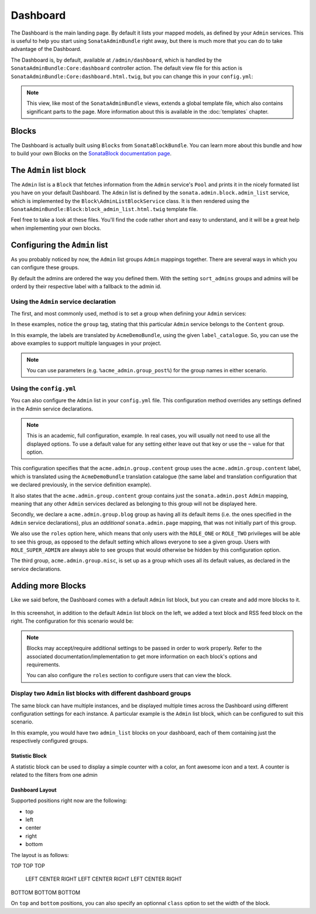 Dashboard
=========

The Dashboard is the main landing page. By default it lists your mapped models,
as defined by your ``Admin`` services. This is useful to help you start using
``SonataAdminBundle`` right away, but there is much more that you can do to take
advantage of the Dashboard.

The Dashboard is, by default, available at ``/admin/dashboard``, which is handled by
the ``SonataAdminBundle:Core:dashboard`` controller action. The default view file for
this action is ``SonataAdminBundle:Core:dashboard.html.twig``, but you can change
this in your ``config.yml``:

.. configuration-block::

    .. code-block:: yaml

        # app/config/config.yml
        sonata_admin:
            templates:
                dashboard: SonataAdminBundle:Core:dashboard.html.twig

.. note::

    This view, like most of the ``SonataAdminBundle`` views, extends a global
    template file, which also contains significant parts to the page. More information
    about this is available in the :doc:`templates` chapter.

Blocks
------

The Dashboard is actually built using ``Blocks`` from ``SonataBlockBundle``. You
can learn more about this bundle and how to build your own Blocks on the
`SonataBlock documentation page`_.

The ``Admin`` list block
------------------------

The ``Admin`` list is a ``Block`` that fetches information from the ``Admin`` service's
``Pool`` and prints it in the nicely formated list you have on your default Dashboard.
The ``Admin`` list is defined by the ``sonata.admin.block.admin_list`` service, which is
implemented by the ``Block\AdminListBlockService`` class. It is then rendered using the
``SonataAdminBundle:Block:block_admin_list.html.twig`` template file.

Feel free to take a look at these files. You'll find the code rather short and easy to
understand, and it will be a great help when implementing your own blocks.

Configuring the ``Admin`` list
------------------------------

As you probably noticed by now, the ``Admin`` list groups ``Admin`` mappings together.
There are several ways in which you can configure these groups.

By default the admins are ordered the way you defined them. With the setting ``sort_admins``
groups and admins will be orderd by their respective label with a fallback to the admin id.

Using the ``Admin`` service declaration
^^^^^^^^^^^^^^^^^^^^^^^^^^^^^^^^^^^^^^^

The first, and most commonly used, method is to set a group when defining your ``Admin``
services:

.. configuration-block::

    .. code-block:: xml

        <service id="sonata.admin.post" class="Acme\DemoBundle\Admin\PostAdmin">
              <tag name="sonata.admin" manager_type="orm"
                  group="Content"
                  label="Post"/>
              <argument />
              <argument>Acme\DemoBundle\Entity\Post</argument>
              <argument />
          </service>

    .. code-block:: yaml

        services:
            sonata.admin.post:
                class: Acme\DemoBundle\Admin\PostAdmin
                tags:
                    - name: sonata.admin
                      manager_type: orm
                      group: "Content"
                      label: "Post"
                arguments:
                    - ~
                    - Acme\DemoBundle\Entity\Post
                    - ~

In these examples, notice the ``group`` tag, stating that this particular ``Admin``
service belongs to the ``Content`` group.

.. configuration-block::

    .. code-block:: xml

        <service id="sonata.admin.post" class="Acme\DemoBundle\Admin\PostAdmin">
              <tag name="sonata.admin" manager_type="orm"
                  group="acme.admin.group.content"
                  label="acme.admin.model.post" label_catalogue="AcmeDemoBundle"/>
              <argument />
              <argument>Acme\DemoBundle\Entity\Post</argument>
              <argument />
          </service>

    .. code-block:: yaml

        services:
            sonata.admin.post:
                class: Acme\DemoBundle\Admin\PostAdmin
                tags:
                    - name: sonata.admin
                      manager_type: orm
                      group: "acme.admin.group.content"
                      label: "acme.admin.model.post"
                      label_catalogue: "AcmeDemoBundle"
                arguments:
                    - ~
                    - Acme\DemoBundle\Entity\Post
                    - ~

In this example, the labels are translated by ``AcmeDemoBundle``, using the given
``label_catalogue``. So, you can use the above examples to support multiple languages
in your project.

.. note::

    You can use parameters (e.g. ``%acme_admin.group_post%``) for the group names
    in either scenario.

Using the ``config.yml``
^^^^^^^^^^^^^^^^^^^^^^^^

You can also configure the ``Admin`` list in your ``config.yml`` file. This
configuration method overrides any settings defined in the Admin service
declarations.

.. configuration-block::

    .. code-block:: yaml

        # app/config/config.yml
        sonata_admin:
            dashboard:
                groups:
                    acme.admin.group.content:
                        label: acme.admin.group.content
                        label_catalogue: AcmeDemoBundle
                        items:
                            - sonata.admin.post
                    acme.admin.group.blog:
                        items: ~
                        item_adds:
                            - sonata.admin.page
                        roles: [ ROLE_ONE, ROLE_TWO ]
                    acme.admin.group.misc: ~

.. note::

    This is an academic, full configuration, example. In real cases, you will usually
    not need to use all the displayed options. To use a default value for any setting
    either leave out that key or use the ``~`` value for that option.

This configuration specifies that the ``acme.admin.group.content`` group uses the
``acme.admin.group.content`` label, which is translated using the ``AcmeDemoBundle``
translation catalogue (the same label and translation configuration that we declared
previously, in the service definition example).

It also states that the ``acme.admin.group.content`` group contains just the
``sonata.admin.post`` ``Admin`` mapping, meaning that any other ``Admin`` services
declared as belonging to this group will not be displayed here.

Secondly, we declare a ``acme.admin.group.blog`` group as having all its default items
(i.e. the ones specified in the ``Admin`` service declarations), plus an *additional*
``sonata.admin.page`` mapping, that was not initially part of this group.

We also use the ``roles`` option here, which means that only users with the ``ROLE_ONE``
or ``ROLE_TWO`` privileges will be able to see this group, as opposed to the default setting
which allows everyone to see a given group. Users with ``ROLE_SUPER_ADMIN`` are always
able to see groups that would otherwise be hidden by this configuration option.

The third group, ``acme.admin.group.misc``, is set up as a group which uses all its
default values, as declared in the service declarations.


Adding more Blocks
------------------

Like we said before, the Dashboard comes with a default ``Admin`` list block, but
you can create and add more blocks to it.

.. figure:: ../images/dashboard.png
   :align: center
   :alt: Dashboard
   :width: 500

In this screenshot, in addition to the default ``Admin`` list block on the left, we added
a text block and RSS feed block on the right. The configuration for this scenario would be:

.. configuration-block::

    .. code-block:: yaml

        # app/config/config.yml
        sonata_admin:
            dashboard:
                blocks:
                    -
                        position: left
                        type: sonata.admin.block.admin_list
                    -
                        position: right
                        type: sonata.block.service.text
                        settings:
                            content: >
                                <h2>Welcome to the Sonata Admin</h2>
                                <p>This is a <code>sonata.block.service.text</code> from the Block
                                Bundle, you can create and add new block in these area by configuring
                                the <code>sonata_admin</code> section.</p> <br /> For instance, here
                                a RSS feed parser (<code>sonata.block.service.rss</code>):
                    -
                        position: right
                        type: sonata.block.service.rss
                        roles: [POST_READER]
                        settings:
                            title: Sonata Project's Feeds
                            url: https://sonata-project.org/blog/archive.rss


.. note::

    Blocks may accept/require additional settings to be passed in order to
    work properly. Refer to the associated documentation/implementation to
    get more information on each block's options and requirements.

    You can also configure the ``roles`` section to configure users that can
    view the block.

Display two ``Admin`` list blocks with different dashboard groups
^^^^^^^^^^^^^^^^^^^^^^^^^^^^^^^^^^^^^^^^^^^^^^^^^^^^^^^^^^^^^^^^^

The same block can have multiple instances, and be displayed multiple times
across the Dashboard using different configuration settings for each instance.
A particular example is the ``Admin`` list block, which can be configured to
suit this scenario.

.. configuration-block::

    .. code-block:: yaml

        # app/config/config.yml
        sonata_admin:
            dashboard:
                blocks:
                    # display two dashboard blocks
                    -
                        position: left
                        type: sonata.admin.block.admin_list
                        settings:
                            groups: [sonata_page1, sonata_page2]
                    -
                        position: right
                        type: sonata.admin.block.admin_list
                        settings:
                            groups: [sonata_page3]

                groups:
                    sonata_page1:
                        items:
                            - sonata.page.admin.myitem1
                    sonata_page2:
                        items:
                            - sonata.page.admin.myitem2
                            - sonata.page.admin.myitem3
                    sonata_page3:
                        items:
                            - sonata.page.admin.myitem4

In this example, you would have two ``admin_list`` blocks on your dashboard, each
of them containing just the respectively configured groups.

.. _`SonataBlock documentation page`:  https://sonata-project.org/bundles/block/master/doc/index.html


Statistic Block
~~~~~~~~~~~~~~~

A statistic block can be used to display a simple counter with a color, an font awesome icon and a text. A
counter is related to the filters from one admin

.. configuration-block::

    .. code-block:: yaml

        sonata_admin:
            dashboard:
                blocks:
                    -
                        class:    col-lg-3 col-xs-6          # twitter bootstrap responsive code
                        position: top                        # zone in the dashboard
                        type:     sonata.admin.block.stats   # block id
                        settings:
                            code:  sonata.page.admin.page    # admin code - service id
                            icon:  fa-magic                  # font awesome icon
                            text:  Edited Pages
                            color: bg-yellow                 # colors: bg-green, bg-red and bg-aqua
                            filters:                         # filter values
                                edited: { value: 1 }

Dashboard Layout
~~~~~~~~~~~~~~~~

Supported positions right now are the following:

* top
* left
* center
* right
* bottom

The layout is as follows:

TOP     TOP     TOP

 LEFT CENTER RIGHT
 LEFT CENTER RIGHT
 LEFT CENTER RIGHT

BOTTOM BOTTOM BOTTOM


On ``top`` and ``bottom`` positions, you can also specify an optionnal ``class`` option to set the width of the block.

.. configuration-block::

    .. code-block:: yaml

        # app/config/config.yml
        sonata_admin:
            dashboard:
                blocks:
                    # display one dashboard block in the top zone with a col-md-6 HTML class
                    -
                        position: top
                        class: col-md-6
                        type: sonata.admin.block.admin_list
